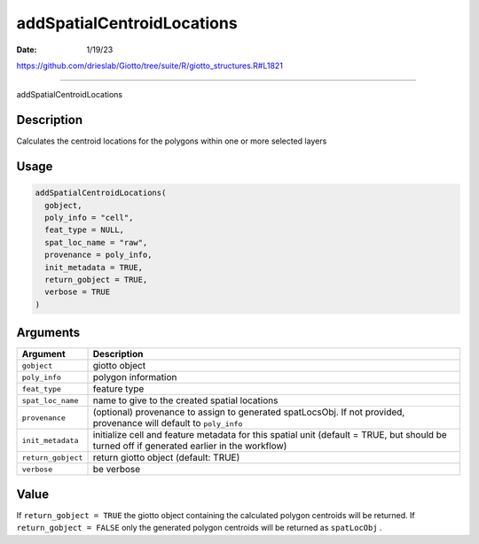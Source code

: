 ===========================
addSpatialCentroidLocations
===========================

:Date: 1/19/23

https://github.com/drieslab/Giotto/tree/suite/R/giotto_structures.R#L1821



===============================

addSpatialCentroidLocations

Description
-----------

Calculates the centroid locations for the polygons within one or more
selected layers

Usage
-----

.. code:: r

   addSpatialCentroidLocations(
     gobject,
     poly_info = "cell",
     feat_type = NULL,
     spat_loc_name = "raw",
     provenance = poly_info,
     init_metadata = TRUE,
     return_gobject = TRUE,
     verbose = TRUE
   )

Arguments
---------

+-------------------------------+--------------------------------------+
| Argument                      | Description                          |
+===============================+======================================+
| ``gobject``                   | giotto object                        |
+-------------------------------+--------------------------------------+
| ``poly_info``                 | polygon information                  |
+-------------------------------+--------------------------------------+
| ``feat_type``                 | feature type                         |
+-------------------------------+--------------------------------------+
| ``spat_loc_name``             | name to give to the created spatial  |
|                               | locations                            |
+-------------------------------+--------------------------------------+
| ``provenance``                | (optional) provenance to assign to   |
|                               | generated spatLocsObj. If not        |
|                               | provided, provenance will default to |
|                               | ``poly_info``                        |
+-------------------------------+--------------------------------------+
| ``init_metadata``             | initialize cell and feature metadata |
|                               | for this spatial unit (default =     |
|                               | TRUE, but should be turned off if    |
|                               | generated earlier in the workflow)   |
+-------------------------------+--------------------------------------+
| ``return_gobject``            | return giotto object (default: TRUE) |
+-------------------------------+--------------------------------------+
| ``verbose``                   | be verbose                           |
+-------------------------------+--------------------------------------+

Value
-----

If ``return_gobject = TRUE`` the giotto object containing the calculated
polygon centroids will be returned. If ``return_gobject = FALSE`` only
the generated polygon centroids will be returned as ``spatLocObj`` .
